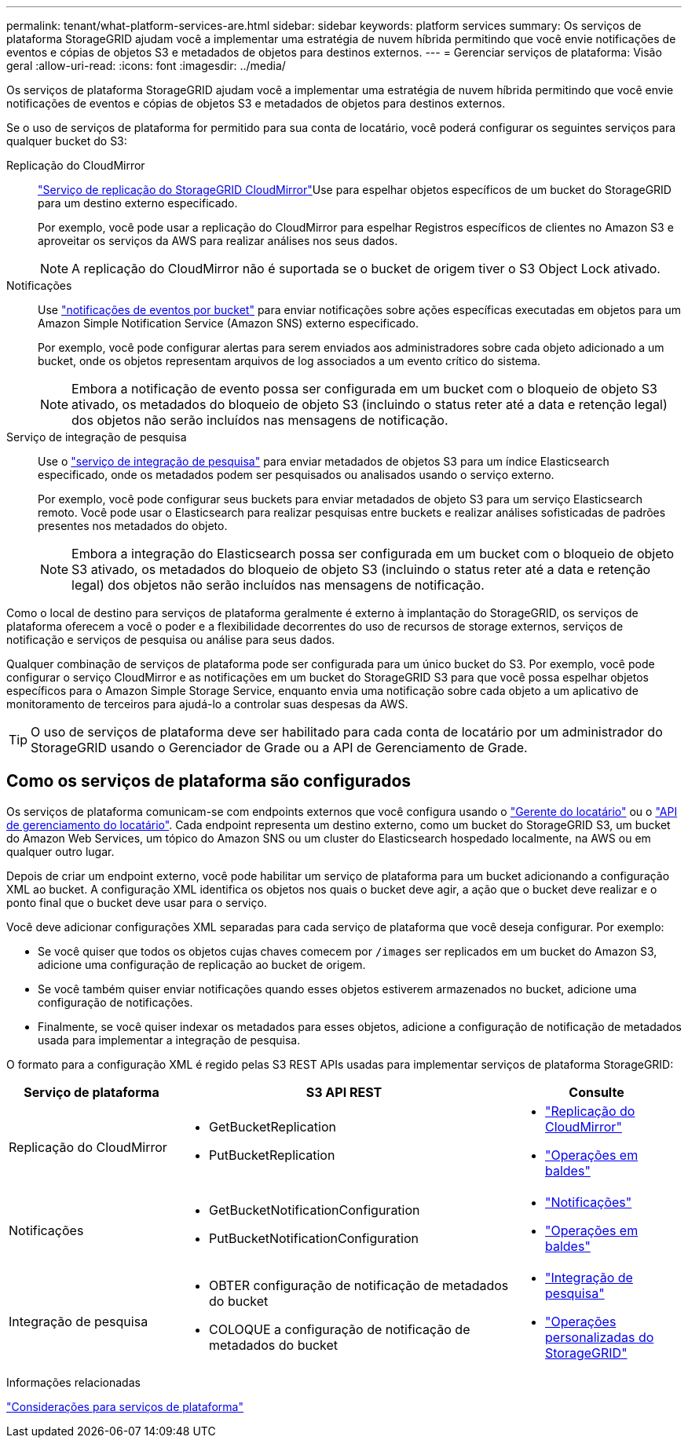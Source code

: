 ---
permalink: tenant/what-platform-services-are.html 
sidebar: sidebar 
keywords: platform services 
summary: Os serviços de plataforma StorageGRID ajudam você a implementar uma estratégia de nuvem híbrida permitindo que você envie notificações de eventos e cópias de objetos S3 e metadados de objetos para destinos externos. 
---
= Gerenciar serviços de plataforma: Visão geral
:allow-uri-read: 
:icons: font
:imagesdir: ../media/


[role="lead"]
Os serviços de plataforma StorageGRID ajudam você a implementar uma estratégia de nuvem híbrida permitindo que você envie notificações de eventos e cópias de objetos S3 e metadados de objetos para destinos externos.

Se o uso de serviços de plataforma for permitido para sua conta de locatário, você poderá configurar os seguintes serviços para qualquer bucket do S3:

Replicação do CloudMirror:: link:understanding-cloudmirror-replication-service.html["Serviço de replicação do StorageGRID CloudMirror"]Use para espelhar objetos específicos de um bucket do StorageGRID para um destino externo especificado.
+
--
Por exemplo, você pode usar a replicação do CloudMirror para espelhar Registros específicos de clientes no Amazon S3 e aproveitar os serviços da AWS para realizar análises nos seus dados.


NOTE: A replicação do CloudMirror não é suportada se o bucket de origem tiver o S3 Object Lock ativado.

--
Notificações:: Use link:understanding-notifications-for-buckets.html["notificações de eventos por bucket"] para enviar notificações sobre ações específicas executadas em objetos para um Amazon Simple Notification Service (Amazon SNS) externo especificado.
+
--
Por exemplo, você pode configurar alertas para serem enviados aos administradores sobre cada objeto adicionado a um bucket, onde os objetos representam arquivos de log associados a um evento crítico do sistema.


NOTE: Embora a notificação de evento possa ser configurada em um bucket com o bloqueio de objeto S3 ativado, os metadados do bloqueio de objeto S3 (incluindo o status reter até a data e retenção legal) dos objetos não serão incluídos nas mensagens de notificação.

--
Serviço de integração de pesquisa:: Use o link:understanding-search-integration-service.html["serviço de integração de pesquisa"] para enviar metadados de objetos S3 para um índice Elasticsearch especificado, onde os metadados podem ser pesquisados ou analisados usando o serviço externo.
+
--
Por exemplo, você pode configurar seus buckets para enviar metadados de objeto S3 para um serviço Elasticsearch remoto. Você pode usar o Elasticsearch para realizar pesquisas entre buckets e realizar análises sofisticadas de padrões presentes nos metadados do objeto.


NOTE: Embora a integração do Elasticsearch possa ser configurada em um bucket com o bloqueio de objeto S3 ativado, os metadados do bloqueio de objeto S3 (incluindo o status reter até a data e retenção legal) dos objetos não serão incluídos nas mensagens de notificação.

--


Como o local de destino para serviços de plataforma geralmente é externo à implantação do StorageGRID, os serviços de plataforma oferecem a você o poder e a flexibilidade decorrentes do uso de recursos de storage externos, serviços de notificação e serviços de pesquisa ou análise para seus dados.

Qualquer combinação de serviços de plataforma pode ser configurada para um único bucket do S3. Por exemplo, você pode configurar o serviço CloudMirror e as notificações em um bucket do StorageGRID S3 para que você possa espelhar objetos específicos para o Amazon Simple Storage Service, enquanto envia uma notificação sobre cada objeto a um aplicativo de monitoramento de terceiros para ajudá-lo a controlar suas despesas da AWS.


TIP: O uso de serviços de plataforma deve ser habilitado para cada conta de locatário por um administrador do StorageGRID usando o Gerenciador de Grade ou a API de Gerenciamento de Grade.



== Como os serviços de plataforma são configurados

Os serviços de plataforma comunicam-se com endpoints externos que você configura usando o link:configuring-platform-services-endpoints.html["Gerente do locatário"] ou o link:understanding-tenant-management-api.html["API de gerenciamento do locatário"]. Cada endpoint representa um destino externo, como um bucket do StorageGRID S3, um bucket do Amazon Web Services, um tópico do Amazon SNS ou um cluster do Elasticsearch hospedado localmente, na AWS ou em qualquer outro lugar.

Depois de criar um endpoint externo, você pode habilitar um serviço de plataforma para um bucket adicionando a configuração XML ao bucket. A configuração XML identifica os objetos nos quais o bucket deve agir, a ação que o bucket deve realizar e o ponto final que o bucket deve usar para o serviço.

Você deve adicionar configurações XML separadas para cada serviço de plataforma que você deseja configurar. Por exemplo:

* Se você quiser que todos os objetos cujas chaves comecem por `/images` ser replicados em um bucket do Amazon S3, adicione uma configuração de replicação ao bucket de origem.
* Se você também quiser enviar notificações quando esses objetos estiverem armazenados no bucket, adicione uma configuração de notificações.
* Finalmente, se você quiser indexar os metadados para esses objetos, adicione a configuração de notificação de metadados usada para implementar a integração de pesquisa.


O formato para a configuração XML é regido pelas S3 REST APIs usadas para implementar serviços de plataforma StorageGRID:

[cols="1a,2a,1a"]
|===
| Serviço de plataforma | S3 API REST | Consulte 


 a| 
Replicação do CloudMirror
 a| 
* GetBucketReplication
* PutBucketReplication

 a| 
* link:configuring-cloudmirror-replication.html["Replicação do CloudMirror"]
* link:../s3/operations-on-buckets.htmll["Operações em baldes"]




 a| 
Notificações
 a| 
* GetBucketNotificationConfiguration
* PutBucketNotificationConfiguration

 a| 
* link:configuring-event-notifications.html["Notificações"]
* link:../s3/s3/operations-on-buckets.html["Operações em baldes"]




 a| 
Integração de pesquisa
 a| 
* OBTER configuração de notificação de metadados do bucket
* COLOQUE a configuração de notificação de metadados do bucket

 a| 
* link:using-search-integration-service.html["Integração de pesquisa"]
* link:../s3/custom-operations-on-buckets.html["Operações personalizadas do StorageGRID"]


|===
.Informações relacionadas
link:considerations-for-platform-services.html["Considerações para serviços de plataforma"]
